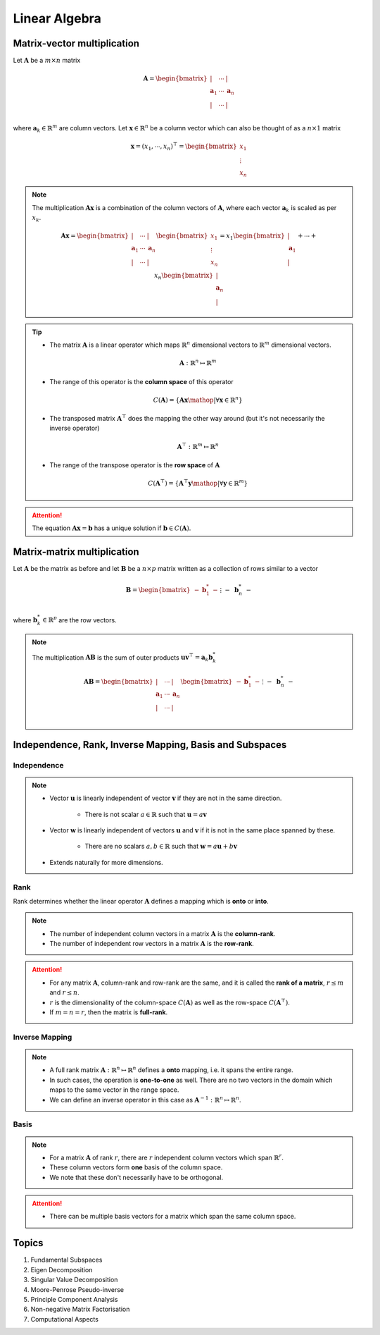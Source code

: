 ################################################################################
Linear Algebra
################################################################################

********************************************************************************
Matrix-vector multiplication
********************************************************************************
Let :math:`\mathbf{A}` be a :math:`m\times n` matrix

	.. math:: \mathbf{A}=\begin{bmatrix} | & \cdots & |\\ \mathbf{a}_1 & \cdots & \mathbf{a}_n\\ | & \cdots & |\\ \end{bmatrix}

where :math:`\mathbf{a}_k\in\mathbb{R}^m` are column vectors. Let :math:`\mathbf{x}\in\mathbb{R}^n` be a column vector which can also be thought of as a :math:`n\times 1` matrix

	.. math:: \mathbf{x}=(x_1,\cdots,x_n)^\top=\begin{bmatrix} x_1\\ \vdots\\ x_n \end{bmatrix}

.. note::
	The multiplication :math:`\mathbf{A}\mathbf{x}` is a combination of the column vectors of :math:`\mathbf{A}`, where each vector :math:`\mathbf{a}_k` is scaled as per :math:`x_k`.

		.. math:: \mathbf{A}\mathbf{x}=\begin{bmatrix} | & \cdots & |\\ \mathbf{a}_1 & \cdots & \mathbf{a}_n\\ | & \cdots & |\\ \end{bmatrix}\begin{bmatrix}x_1\\\vdots\\x_n\end{bmatrix}=x_1\begin{bmatrix}|\\ \mathbf{a}_1\\|\end{bmatrix}+\cdots+x_n\begin{bmatrix}|\\ \mathbf{a}_n\\|\end{bmatrix}

.. tip::
	* The matrix :math:`\mathbf{A}` is a linear operator which maps :math:`\mathbb{R}^n` dimensional vectors to :math:`\mathbb{R}^m` dimensional vectors.

		.. math:: \mathbf{A}:\mathbb{R}^n\mapsto\mathbb{R}^m
	* The range of this operator is the **column space** of this operator

		.. math:: C(\mathbf{A})=\{\mathbf{A}\mathbf{x}\mathop{|}\forall \mathbf{x}\in\mathbb{R}^n\}
	* The transposed matrix :math:`\mathbf{A}^\top` does the mapping the other way around (but it's not necessarily the inverse operator)

		.. math:: \mathbf{A}^\top:\mathbb{R}^m\mapsto\mathbb{R}^n
	* The range of the transpose operator is the **row space** of :math:`\mathbf{A}`

		.. math:: C(\mathbf{A}^\top)=\{\mathbf{A}^\top\mathbf{y}\mathop{|}\forall \mathbf{y}\in\mathbb{R}^m\}

.. attention::
	The equation :math:`\mathbf{A}\mathbf{x}=\mathbf{b}` has a unique solution if :math:`\mathbf{b}\in C(\mathbf{A})`.

********************************************************************************
Matrix-matrix multiplication
********************************************************************************
Let :math:`\mathbf{A}` be the matrix as before and let :math:`\mathbf{B}` be a :math:`n\times p` matrix written as a collection of rows similar to a vector

	.. math:: \mathbf{B}=\begin{bmatrix}-&\mathbf{b}^*_1&-\\&\vdots&\\-&\mathbf{b}^*_n&-\end{bmatrix}

where :math:`\mathbf{b}^*_k\in\mathbb{R}^p` are the row vectors.

.. note::
	The multiplication :math:`\mathbf{A}\mathbf{B}` is the sum of outer products :math:`\mathbf{u}\mathbf{v}^\top=\mathbf{a}_k \mathbf{b}^*_k`

		.. math:: \mathbf{A}\mathbf{B}=\begin{bmatrix} | & \cdots & |\\ \mathbf{a}_1 & \cdots & \mathbf{a}_n\\ | & \cdots & |\\ \end{bmatrix}\begin{bmatrix}-&\mathbf{b}^*_1&-\\&\vdots&\\-&\mathbf{b}^*_n&-\end{bmatrix}=\begin{bmatrix}|\\ \mathbf{a}_1\\|\end{bmatrix}\begin{bmatrix}-&\mathbf{b}^*_1&-\end{bmatrix}+\cdots+\begin{bmatrix}|\\ \mathbf{a}_n\\|\end{bmatrix}\begin{bmatrix}-&\mathbf{b}^*_n&-\end{bmatrix}

********************************************************************************
Independence, Rank, Inverse Mapping, Basis and Subspaces
********************************************************************************
Independence
================================================================================
.. note::
	* Vector :math:`\mathbf{u}` is linearly independent of vector :math:`\mathbf{v}` if they are not in the same direction.

		* There is not scalar :math:`a\in\mathbb{R}` such that :math:`\mathbf{u}=a\mathbf{v}`
	* Vector :math:`\mathbf{w}` is linearly independent of vectors :math:`\mathbf{u}` and :math:`\mathbf{v}` if it is not in the same place spanned by these.

		* There are no scalars :math:`a,b\in\mathbb{R}` such that :math:`\mathbf{w}=a\mathbf{u}+b\mathbf{v}`
	* Extends naturally for more dimensions.

Rank
================================================================================
Rank determines whether the linear operator :math:`\mathbf{A}` defines a mapping which is **onto** or **into**.

.. note::
	* The number of independent column vectors in a matrix :math:`\mathbf{A}` is the **column-rank**.
	* The number of independent row vectors in a matrix :math:`\mathbf{A}` is the **row-rank**.

.. attention::
	* For any matrix :math:`\mathbf{A}`, column-rank and row-rank are the same, and it is called the **rank of a matrix**, :math:`r\leq m` and :math:`r\leq n`.
	* :math:`r` is the dimensionality of the column-space :math:`C(\mathbf{A})` as well as the row-space :math:`C(\mathbf{A}^\top)`.
	* If :math:`m=n=r`, then the matrix is **full-rank**.

Inverse Mapping
================================================================================
.. note::
	* A full rank matrix :math:`\mathbf{A}:\mathbb{R}^n\mapsto\mathbb{R}^n` defines a **onto** mapping, i.e. it spans the entire range.
	* In such cases, the operation is **one-to-one** as well. There are no two vectors in the domain which maps to the same vector in the range space.
	* We can define an inverse operator in this case as :math:`\mathbf{A}^{-1}:\mathbb{R}^n\mapsto\mathbb{R}^n`.

Basis
================================================================================
.. note::
	* For a matrix :math:`\mathbf{A}` of rank :math:`r`, there are :math:`r` independent column vectors which span :math:`\mathbb{R}^r`.
	* These column vectors form **one** basis of the column space.
	* We note that these don't necessarily have to be orthogonal.

.. attention::
	* There can be multiple basis vectors for a matrix which span the same column space.

********************************************************************************
Topics
********************************************************************************
#. Fundamental Subspaces
#. Eigen Decomposition
#. Singular Value Decomposition
#. Moore-Penrose Pseudo-inverse
#. Principle Component Analysis
#. Non-negative Matrix Factorisation
#. Computational Aspects
